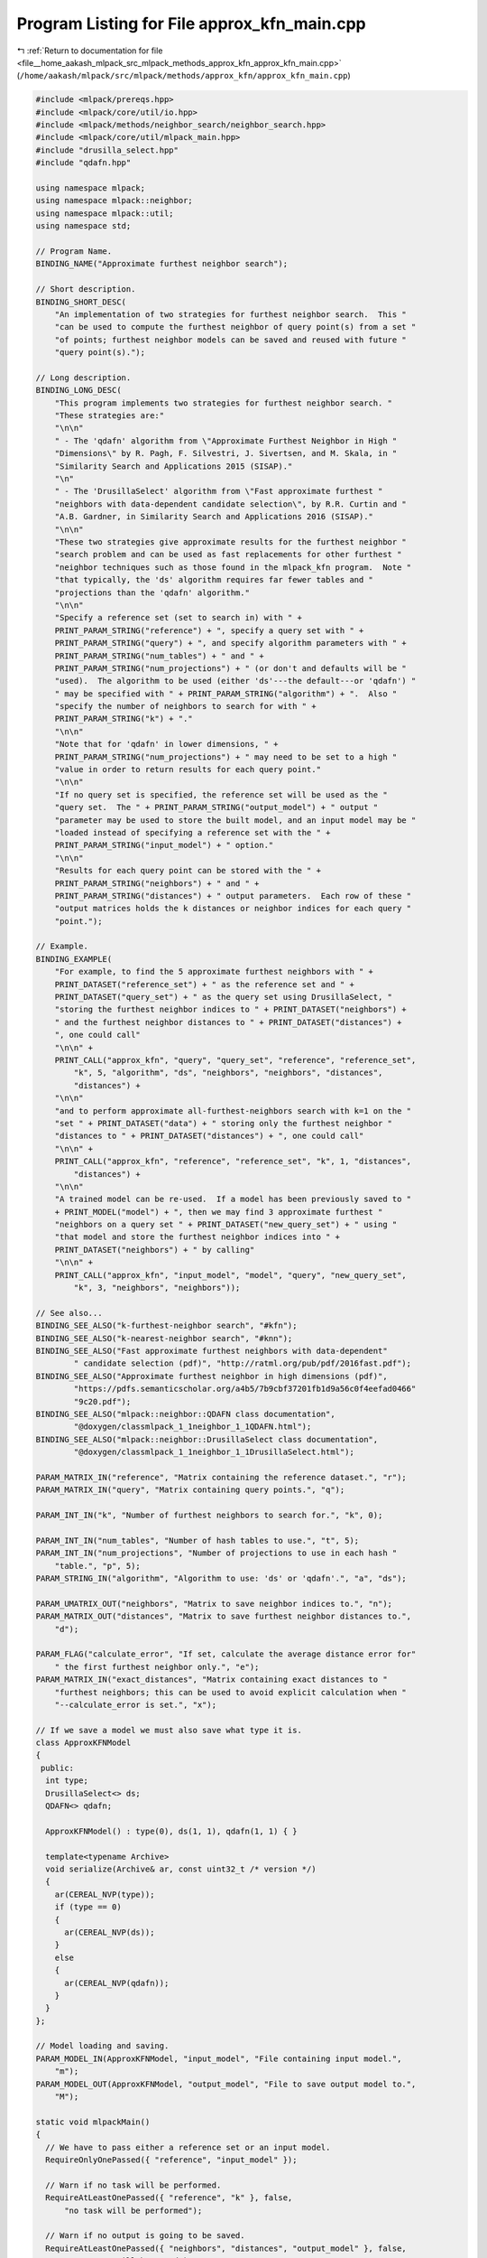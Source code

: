 
.. _program_listing_file__home_aakash_mlpack_src_mlpack_methods_approx_kfn_approx_kfn_main.cpp:

Program Listing for File approx_kfn_main.cpp
============================================

|exhale_lsh| :ref:`Return to documentation for file <file__home_aakash_mlpack_src_mlpack_methods_approx_kfn_approx_kfn_main.cpp>` (``/home/aakash/mlpack/src/mlpack/methods/approx_kfn/approx_kfn_main.cpp``)

.. |exhale_lsh| unicode:: U+021B0 .. UPWARDS ARROW WITH TIP LEFTWARDS

.. code-block:: cpp

   
   #include <mlpack/prereqs.hpp>
   #include <mlpack/core/util/io.hpp>
   #include <mlpack/methods/neighbor_search/neighbor_search.hpp>
   #include <mlpack/core/util/mlpack_main.hpp>
   #include "drusilla_select.hpp"
   #include "qdafn.hpp"
   
   using namespace mlpack;
   using namespace mlpack::neighbor;
   using namespace mlpack::util;
   using namespace std;
   
   // Program Name.
   BINDING_NAME("Approximate furthest neighbor search");
   
   // Short description.
   BINDING_SHORT_DESC(
       "An implementation of two strategies for furthest neighbor search.  This "
       "can be used to compute the furthest neighbor of query point(s) from a set "
       "of points; furthest neighbor models can be saved and reused with future "
       "query point(s).");
   
   // Long description.
   BINDING_LONG_DESC(
       "This program implements two strategies for furthest neighbor search. "
       "These strategies are:"
       "\n\n"
       " - The 'qdafn' algorithm from \"Approximate Furthest Neighbor in High "
       "Dimensions\" by R. Pagh, F. Silvestri, J. Sivertsen, and M. Skala, in "
       "Similarity Search and Applications 2015 (SISAP)."
       "\n"
       " - The 'DrusillaSelect' algorithm from \"Fast approximate furthest "
       "neighbors with data-dependent candidate selection\", by R.R. Curtin and "
       "A.B. Gardner, in Similarity Search and Applications 2016 (SISAP)."
       "\n\n"
       "These two strategies give approximate results for the furthest neighbor "
       "search problem and can be used as fast replacements for other furthest "
       "neighbor techniques such as those found in the mlpack_kfn program.  Note "
       "that typically, the 'ds' algorithm requires far fewer tables and "
       "projections than the 'qdafn' algorithm."
       "\n\n"
       "Specify a reference set (set to search in) with " +
       PRINT_PARAM_STRING("reference") + ", specify a query set with " +
       PRINT_PARAM_STRING("query") + ", and specify algorithm parameters with " +
       PRINT_PARAM_STRING("num_tables") + " and " +
       PRINT_PARAM_STRING("num_projections") + " (or don't and defaults will be "
       "used).  The algorithm to be used (either 'ds'---the default---or 'qdafn') "
       " may be specified with " + PRINT_PARAM_STRING("algorithm") + ".  Also "
       "specify the number of neighbors to search for with " +
       PRINT_PARAM_STRING("k") + "."
       "\n\n"
       "Note that for 'qdafn' in lower dimensions, " +
       PRINT_PARAM_STRING("num_projections") + " may need to be set to a high "
       "value in order to return results for each query point."
       "\n\n"
       "If no query set is specified, the reference set will be used as the "
       "query set.  The " + PRINT_PARAM_STRING("output_model") + " output "
       "parameter may be used to store the built model, and an input model may be "
       "loaded instead of specifying a reference set with the " +
       PRINT_PARAM_STRING("input_model") + " option."
       "\n\n"
       "Results for each query point can be stored with the " +
       PRINT_PARAM_STRING("neighbors") + " and " +
       PRINT_PARAM_STRING("distances") + " output parameters.  Each row of these "
       "output matrices holds the k distances or neighbor indices for each query "
       "point.");
   
   // Example.
   BINDING_EXAMPLE(
       "For example, to find the 5 approximate furthest neighbors with " +
       PRINT_DATASET("reference_set") + " as the reference set and " +
       PRINT_DATASET("query_set") + " as the query set using DrusillaSelect, "
       "storing the furthest neighbor indices to " + PRINT_DATASET("neighbors") +
       " and the furthest neighbor distances to " + PRINT_DATASET("distances") +
       ", one could call"
       "\n\n" +
       PRINT_CALL("approx_kfn", "query", "query_set", "reference", "reference_set",
           "k", 5, "algorithm", "ds", "neighbors", "neighbors", "distances",
           "distances") +
       "\n\n"
       "and to perform approximate all-furthest-neighbors search with k=1 on the "
       "set " + PRINT_DATASET("data") + " storing only the furthest neighbor "
       "distances to " + PRINT_DATASET("distances") + ", one could call"
       "\n\n" +
       PRINT_CALL("approx_kfn", "reference", "reference_set", "k", 1, "distances",
           "distances") +
       "\n\n"
       "A trained model can be re-used.  If a model has been previously saved to "
       + PRINT_MODEL("model") + ", then we may find 3 approximate furthest "
       "neighbors on a query set " + PRINT_DATASET("new_query_set") + " using "
       "that model and store the furthest neighbor indices into " +
       PRINT_DATASET("neighbors") + " by calling"
       "\n\n" +
       PRINT_CALL("approx_kfn", "input_model", "model", "query", "new_query_set",
           "k", 3, "neighbors", "neighbors"));
   
   // See also...
   BINDING_SEE_ALSO("k-furthest-neighbor search", "#kfn");
   BINDING_SEE_ALSO("k-nearest-neighbor search", "#knn");
   BINDING_SEE_ALSO("Fast approximate furthest neighbors with data-dependent"
           " candidate selection (pdf)", "http://ratml.org/pub/pdf/2016fast.pdf");
   BINDING_SEE_ALSO("Approximate furthest neighbor in high dimensions (pdf)",
           "https://pdfs.semanticscholar.org/a4b5/7b9cbf37201fb1d9a56c0f4eefad0466"
           "9c20.pdf");
   BINDING_SEE_ALSO("mlpack::neighbor::QDAFN class documentation",
           "@doxygen/classmlpack_1_1neighbor_1_1QDAFN.html");
   BINDING_SEE_ALSO("mlpack::neighbor::DrusillaSelect class documentation",
           "@doxygen/classmlpack_1_1neighbor_1_1DrusillaSelect.html");
   
   PARAM_MATRIX_IN("reference", "Matrix containing the reference dataset.", "r");
   PARAM_MATRIX_IN("query", "Matrix containing query points.", "q");
   
   PARAM_INT_IN("k", "Number of furthest neighbors to search for.", "k", 0);
   
   PARAM_INT_IN("num_tables", "Number of hash tables to use.", "t", 5);
   PARAM_INT_IN("num_projections", "Number of projections to use in each hash "
       "table.", "p", 5);
   PARAM_STRING_IN("algorithm", "Algorithm to use: 'ds' or 'qdafn'.", "a", "ds");
   
   PARAM_UMATRIX_OUT("neighbors", "Matrix to save neighbor indices to.", "n");
   PARAM_MATRIX_OUT("distances", "Matrix to save furthest neighbor distances to.",
       "d");
   
   PARAM_FLAG("calculate_error", "If set, calculate the average distance error for"
       " the first furthest neighbor only.", "e");
   PARAM_MATRIX_IN("exact_distances", "Matrix containing exact distances to "
       "furthest neighbors; this can be used to avoid explicit calculation when "
       "--calculate_error is set.", "x");
   
   // If we save a model we must also save what type it is.
   class ApproxKFNModel
   {
    public:
     int type;
     DrusillaSelect<> ds;
     QDAFN<> qdafn;
   
     ApproxKFNModel() : type(0), ds(1, 1), qdafn(1, 1) { }
   
     template<typename Archive>
     void serialize(Archive& ar, const uint32_t /* version */)
     {
       ar(CEREAL_NVP(type));
       if (type == 0)
       {
         ar(CEREAL_NVP(ds));
       }
       else
       {
         ar(CEREAL_NVP(qdafn));
       }
     }
   };
   
   // Model loading and saving.
   PARAM_MODEL_IN(ApproxKFNModel, "input_model", "File containing input model.",
       "m");
   PARAM_MODEL_OUT(ApproxKFNModel, "output_model", "File to save output model to.",
       "M");
   
   static void mlpackMain()
   {
     // We have to pass either a reference set or an input model.
     RequireOnlyOnePassed({ "reference", "input_model" });
   
     // Warn if no task will be performed.
     RequireAtLeastOnePassed({ "reference", "k" }, false,
         "no task will be performed");
   
     // Warn if no output is going to be saved.
     RequireAtLeastOnePassed({ "neighbors", "distances", "output_model" }, false,
         "no output will be saved");
   
     // Check that the user specified a valid algorithm.
     RequireParamInSet<string>("algorithm", { "ds", "qdafn" }, true,
         "unknown algorithm");
   
     // If we are searching, we need a set to search in.
     if (IO::HasParam("k"))
     {
       RequireAtLeastOnePassed({ "reference", "query" }, true,
           "if search is being performed, at least one set must be specified");
     }
   
     // Validate parameters.
     if (IO::HasParam("k"))
     {
       RequireParamValue<int>("k", [](int x) { return x > 0; }, true,
           "number of neighbors to search for must be positive");
     }
     RequireParamValue<int>("num_tables", [](int x) { return x > 0; }, true,
         "number of tables must be positive");
     RequireParamValue<int>("num_projections", [](int x) { return x > 0; }, true,
         "number of projections must be positive");
   
     ReportIgnoredParam({{ "input_model", true }}, "algorithm");
     ReportIgnoredParam({{ "input_model", true }}, "num_tables");
     ReportIgnoredParam({{ "input_model", true }}, "num_projections");
     ReportIgnoredParam({{ "k", false }}, "calculate_error");
     ReportIgnoredParam({{ "calculate_error", false }}, "exact_distances");
   
     if (IO::HasParam("calculate_error"))
     {
       RequireAtLeastOnePassed({ "exact_distances", "reference" }, true,
           "if error is to be calculated, either precalculated exact distances or "
           "the reference set must be passed");
     }
   
     if (IO::HasParam("k") && IO::HasParam("reference") &&
         ((size_t) IO::GetParam<int>("k")) >
             IO::GetParam<arma::mat>("reference").n_cols)
     {
       Log::Fatal << "Number of neighbors to search for ("
           << IO::GetParam<int>("k") << ") must be less than the number of "
           << "reference points ("
           << IO::GetParam<arma::mat>("reference").n_cols << ")." << std::endl;
     }
   
     // Do the building of a model, if necessary.
     ApproxKFNModel* m;
     arma::mat referenceSet; // This may be used at query time.
     if (IO::HasParam("reference"))
     {
       referenceSet = std::move(IO::GetParam<arma::mat>("reference"));
       m = new ApproxKFNModel();
   
       const size_t numTables = (size_t) IO::GetParam<int>("num_tables");
       const size_t numProjections =
           (size_t) IO::GetParam<int>("num_projections");
       const string algorithm = IO::GetParam<string>("algorithm");
   
       if (algorithm == "ds")
       {
         Timer::Start("drusilla_select_construct");
         Log::Info << "Building DrusillaSelect model..." << endl;
         m->type = 0;
         m->ds = DrusillaSelect<>(referenceSet, numTables, numProjections);
         Timer::Stop("drusilla_select_construct");
       }
       else
       {
         Timer::Start("qdafn_construct");
         Log::Info << "Building QDAFN model..." << endl;
         m->type = 1;
         m->qdafn = QDAFN<>(referenceSet, numTables, numProjections);
         Timer::Stop("qdafn_construct");
       }
       Log::Info << "Model built." << endl;
     }
     else
     {
       // We must load the model from what was passed.
       m = IO::GetParam<ApproxKFNModel*>("input_model");
     }
   
     // Now, do we need to do any queries?
     if (IO::HasParam("k"))
     {
       arma::mat querySet; // This may or may not be used.
       const size_t k = (size_t) IO::GetParam<int>("k");
   
       arma::Mat<size_t> neighbors;
       arma::mat distances;
   
       arma::mat& set = IO::HasParam("query") ? querySet : referenceSet;
       if (IO::HasParam("query"))
         querySet = std::move(IO::GetParam<arma::mat>("query"));
   
       if (m->type == 0)
       {
         Timer::Start("drusilla_select_search");
         Log::Info << "Searching for " << k << " furthest neighbors with "
             << "DrusillaSelect..." << endl;
         m->ds.Search(set, k, neighbors, distances);
         Timer::Stop("drusilla_select_search");
       }
       else
       {
         Timer::Start("qdafn_search");
         Log::Info << "Searching for " << k << " furthest neighbors with "
             << "QDAFN..." << endl;
         m->qdafn.Search(set, k, neighbors, distances);
         Timer::Stop("qdafn_search");
       }
       Log::Info << "Search complete." << endl;
   
       // Should we calculate error?
       if (IO::HasParam("calculate_error"))
       {
         arma::mat exactDistances;
         if (IO::HasParam("exact_distances"))
         {
           // Check the exact distances matrix has the right dimensions.
           exactDistances = std::move(IO::GetParam<arma::mat>("exact_distances"));
   
           if (exactDistances.n_rows != k)
           {
             delete m;
             Log::Fatal << "The number of rows in the exact distances matrix ("
                 << exactDistances.n_rows << " must be equal to k (" << k << ")."
                 << std::endl;
           }
           else if (exactDistances.n_cols != referenceSet.n_cols)
           {
             delete m;
             Log::Fatal << "The number of columns in the exact distances matrix ("
                 << exactDistances.n_cols << ") must be equal to the number of "
                 << "columns in the reference set (" << referenceSet.n_cols << ")."
                 << std::endl;
           }
         }
         else
         {
           // Calculate exact distances.  We are guaranteed the reference set is
           // available.
           Log::Info << "Calculating exact distances..." << endl;
           KFN kfn(referenceSet);
           arma::Mat<size_t> exactNeighbors;
           kfn.Search(set, 1, exactNeighbors, exactDistances);
           Log::Info << "Calculation complete." << endl;
         }
   
         const double averageError = arma::sum(exactDistances.row(0) /
             distances.row(0)) / distances.n_cols;
         const double minError = arma::min(exactDistances.row(0) /
             distances.row(0));
         const double maxError = arma::max(exactDistances.row(0) /
             distances.row(0));
   
         Log::Info << "Average error: " << averageError << "." << endl;
         Log::Info << "Maximum error: " << maxError << "." << endl;
         Log::Info << "Minimum error: " << minError << "." << endl;
       }
   
       // Save results, if desired.
       IO::GetParam<arma::Mat<size_t>>("neighbors") = std::move(neighbors);
       IO::GetParam<arma::mat>("distances") = std::move(distances);
     }
   
     IO::GetParam<ApproxKFNModel*>("output_model") = m;
   }

